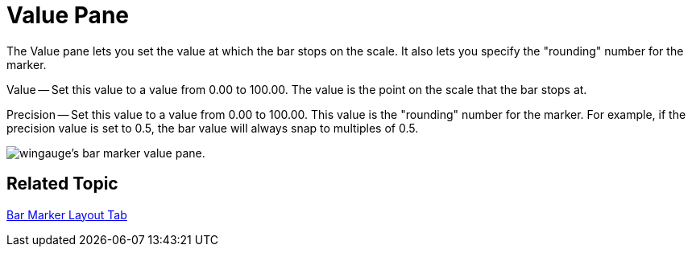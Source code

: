 ﻿////

|metadata|
{
    "name": "wingauge-bar-marker-value-pane",
    "controlName": ["WinGauge"],
    "tags": ["Getting Started"],
    "guid": "{B7F93BF8-A8F0-4D05-9A5D-A930ADD6DB17}",  
    "buildFlags": [],
    "createdOn": "0001-01-01T00:00:00Z"
}
|metadata|
////

= Value Pane

The Value pane lets you set the value at which the bar stops on the scale. It also lets you specify the "rounding" number for the marker.

Value -- Set this value to a value from 0.00 to 100.00. The value is the point on the scale that the bar stops at.

Precision -- Set this value to a value from 0.00 to 100.00. This value is the "rounding" number for the marker. For example, if the precision value is set to 0.5, the bar value will always snap to multiples of 0.5.

image::images/Value_Pane_01.png[wingauge's bar marker value pane.]

== Related Topic

link:wingauge-bar-marker-layout-tab.html[Bar Marker Layout Tab]